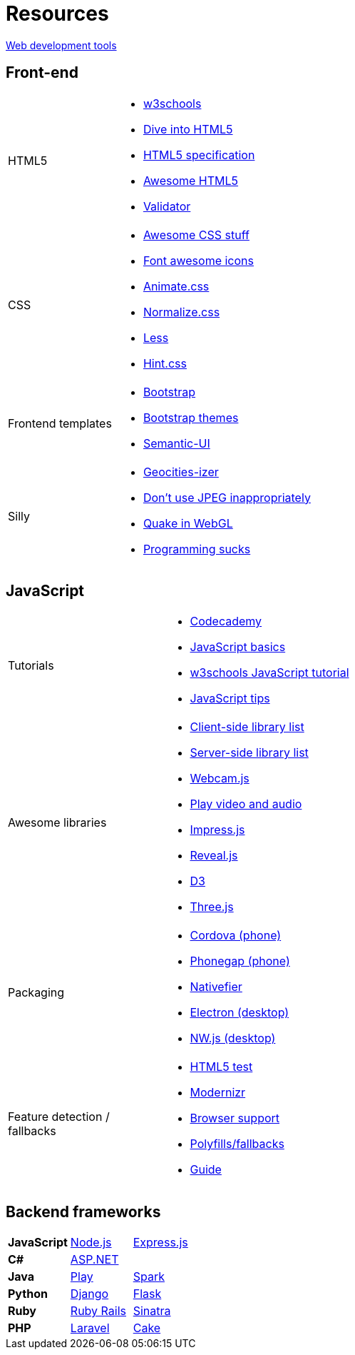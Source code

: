 = Resources

https://www.keycdn.com/blog/web-development-tools/[Web development tools]

== Front-end

[cols="1a,3a"]
|===
|HTML5
|* http://www.w3schools.com/[w3schools]
* http://diveintohtml5.info/[Dive into HTML5]
* https://html.spec.whatwg.org/multipage/[HTML5 specification]
* https://github.com/diegocard/awesome-html5[Awesome HTML5]
* https://validator.w3.org/[Validator]

|CSS
|* https://github.com/sotayamashita/awesome-css[Awesome CSS stuff]
* https://fortawesome.github.io/Font-Awesome/icons/[Font awesome icons]
* http://daneden.github.io/animate.css/[Animate.css]
* http://necolas.github.io/normalize.css/[Normalize.css]
* http://lesscss.org/features/[Less]
* https://github.com/chinchang/hint.css[Hint.css]

|Frontend templates
|* http://getbootstrap.com/getting-started/#download[Bootstrap]
* https://github.com/ironsummitmedia/startbootstrap/[Bootstrap themes]
* http://semantic-ui.com/[Semantic-UI]

|Silly
|* http://www.wonder-tonic.com/geocitiesizer/[Geocities-izer]
* http://needsmorejpeg.com/[Don't use JPEG inappropriately]
* http://media.tojicode.com/q3bsp/[Quake in WebGL]
* http://www.stilldrinking.org/programming-sucks[Programming sucks]

|===

== JavaScript

[cols="1a,3a"]
|===
|Tutorials
|* https://www.codecademy.com/learn/javascript[Codecademy]
* https://developer.mozilla.org/en-US/Learn/Getting_started_with_the_web/JavaScript_basics[JavaScript basics]
* http://www.w3schools.com/js/[w3schools JavaScript tutorial]
* https://github.com/loverajoel/jstips[JavaScript tips]

|Awesome libraries
|* https://github.com/sorrycc/awesome-javascript[Client-side library list]
* https://github.com/sindresorhus/awesome-nodejs[Server-side library list]
* https://pixlcore.com/read/WebcamJS[Webcam.js]
* http://mediaelementjs.com/[Play video and audio]
* http://impress.github.io/impress.js/#/bored[Impress.js]
* https://github.com/hakimel/reveal.js[Reveal.js]
* http://d3js.org/[D3]
* http://threejs.org/[Three.js]

|Packaging
|* https://cordova.apache.org/[Cordova (phone)]
* http://phonegap.com/[Phonegap (phone)]
* https://github.com/jiahaog/nativefier[Nativefier]
* http://electron.atom.io/[Electron (desktop)]
* http://nwjs.io/[NW.js (desktop)]

|Feature detection / fallbacks
|* https://html5test.com/[HTML5 test]
* https://modernizr.com/docs[Modernizr]
* http://caniuse.com/[Browser support]
* https://github.com/Modernizr/Modernizr/wiki/HTML5-Cross-browser-Polyfills[Polyfills/fallbacks]
* http://html5please.com/[Guide]

|===

== Backend frameworks

[cols="3"]
|===
|*JavaScript*
|https://nodejs.org/en/[Node.js]
|http://expressjs.com/[Express.js]

|*C#*
|http://www.asp.net/[ASP.NET]
|

|*Java*
|https://www.playframework.com/[Play]
|http://sparkjava.com/[Spark]

|*Python*
|https://www.djangoproject.com/[Django]
|http://flask.pocoo.org/[Flask]

|*Ruby*
|http://rubyonrails.org/[Ruby Rails]
|http://www.sinatrarb.com/[Sinatra]

|*PHP*
|https://laravel.com/[Laravel]
|http://cakephp.org/[Cake]

|===
